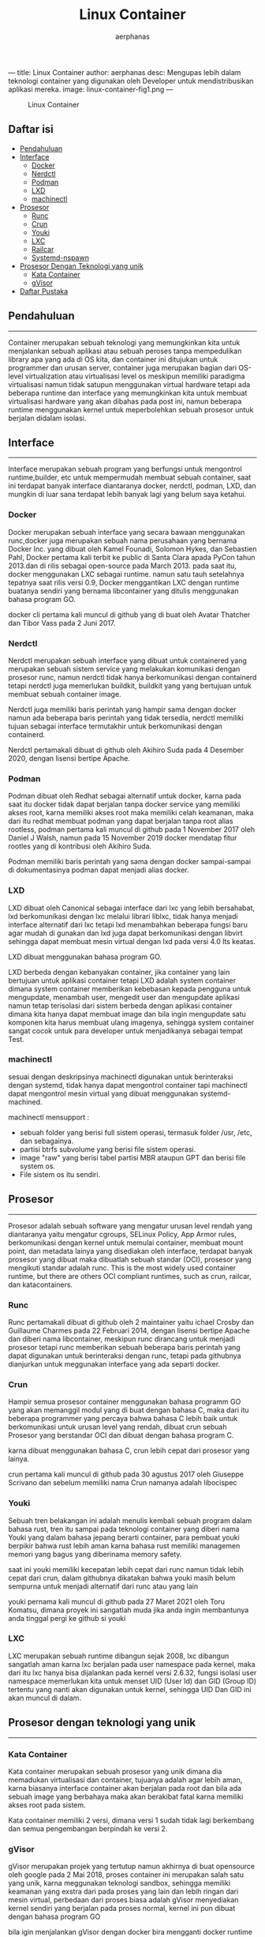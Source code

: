 ---
title: Linux Container
author: aerphanas
desc: Mengupas lebih dalam teknologi container yang digunakan oleh Developer untuk mendistribusikan aplikasi mereka.
image: linux-container-fig1.png
---

#+title: Linux Container

#+author: aerphanas
#+caption: Linux Container
[[../images/linux-container-fig1.png]]

** Daftar isi
:PROPERTIES:
:CUSTOM_ID: daftar-isi
:END:
- [[#pendahuluan][Pendahuluan]]
- [[#interface][Interface]]
  - [[#docker][Docker]]
  - [[#nerdctl][Nerdctl]]
  - [[#podman][Podman]]
  - [[#lxd][LXD]]
  - [[#machinectl][machinectl]]
- [[#prosesor][Prosesor]]
  - [[#runc][Runc]]
  - [[#crun][Crun]]
  - [[#youki][Youki]]
  - [[#lxc][LXC]]
  - [[#railcar][Railcar]]
  - [[#systemd-nspawn][Systemd-nspawn]]
- [[#prosesor-dengan-teknologi-yang-unik][Prosesor Dengan Teknologi yang unik]]
  - [[#kata-container][Kata Container]]
  - [[#gvisor][gVisor]]
- [[#daftar-pustaka][Daftar Pustaka]]

** Pendahuluan
:PROPERTIES:
:CUSTOM_ID: pendahuluan
:END:

--------------

Container merupakan sebuah teknologi yang memungkinkan kita untuk
menjalankan sebuah aplikasi atau sebuah peroses tanpa mempedulikan
library apa yang ada di OS kita, dan container ini ditujukan untuk
programmer dan urusan server, container juga merupakan bagian dari
OS-level virtualization atau virtualisasi level os meskipun memiliki
paradigma virtualisasi namun tidak satupun menggunakan virtual hardware
tetapi ada beberapa runtime dan interface yang memungkinkan kita untuk
membuat virtualisasi hardware yang akan dibahas pada post ini, namun
beberapa runtime menggunakan kernel untuk meperbolehkan sebuah prosesor
untuk berjalan didalam isolasi.

** Interface
:PROPERTIES:
:CUSTOM_ID: interface
:END:

--------------

Interface merupakan sebuah program yang berfungsi untuk mengontrol
runtime,builder, etc untuk mempermudah membuat sebuah container, saat
ini terdapat banyak interface diantaranya docker, nerdctl, podman, LXD,
dan mungkin di luar sana terdapat lebih banyak lagi yang belum saya
ketahui.

*** Docker
:PROPERTIES:
:CUSTOM_ID: docker
:END:
Docker merupakan sebuah interface yang secara bawaan menggunakan
runc,docker juga merupakan sebuah nama perusahaan yang bernama Docker
Inc. yang dibuat oleh Kamel Founadi, Solomon Hykes, dan Sebastien Pahl,
Docker pertama kali terbit ke public di Santa Clara apada PyCon tahun
2013.dan di rilis sebagai open-source pada March 2013. pada saat itu,
docker menggunakan LXC sebagai runtime. namun satu tauh setelahnya
tepatnya saat rilis versi 0.9, Docker menggantikan LXC dengan runtime
buatanya sendiri yang bernama libcontainer yang ditulis menggunakan
bahasa program GO.

docker cli pertama kali muncul di github yang di buat oleh Avatar
Thatcher dan Tibor Vass pada 2 Juni 2017.

*** Nerdctl
:PROPERTIES:
:CUSTOM_ID: nerdctl
:END:
Nerdctl merupakan sebuah interface yang dibuat untuk containered yang
merupakan sebuah sistem service yang melakukan komunikasi dengan
prosesor runc, namun nerdctl tidak hanya berkomunikasi dengan containerd
tetapi nerdctl juga memerlukan buildkit, buildkit yang yang bertujuan
untuk membuat sebuah container image.

Nerdctl juga memiliki baris perintah yang hampir sama dengan docker
namun ada beberapa baris perintah yang tidak tersedia, nerdctl memiliki
tujuan sebagai interface termutakhir untuk berkomunikasi dengan
containerd.

Nerdctl pertamakali dibuat di github oleh Akihiro Suda pada 4 Desember
2020, dengan lisensi bertipe Apache.

*** Podman
:PROPERTIES:
:CUSTOM_ID: podman
:END:
Podman dibuat oleh Redhat sebagai alternatif untuk docker, karna pada
saat itu docker tidak dapat berjalan tanpa docker service yang memiliki
akses root, karna memiliki akses root maka memiliki celah keamanan, maka
dari itu redhat membuat podman yang dapat berjalan tanpa root alias
rootless, podman pertama kali muncul di github pada 1 November 2017 oleh
Daniel J Walsh, namun pada 15 November 2019 docker mendatap fitur
rootles yang di kontribusi oleh Akihiro Suda.

Podman memiliki baris perintah yang sama dengan docker sampai-sampai di
dokumentasinya podman dapat menjadi alias docker.

*** LXD
:PROPERTIES:
:CUSTOM_ID: lxd
:END:
LXD dibuat oleh Canonical sebagai interface dari lxc yang lebih
bersahabat, lxd berkomunikasi dengan lxc melalui librari liblxc, tidak
hanya menjadi interface alternatif dari lxc tetapi lxd menambahkan
beberapa fungsi baru agar mudah di gunakan dan lxd juga dapat
berkomunikasi dengan libvirt sehingga dapat membuat mesin virtual dengan
lxd pada versi 4.0 lts keatas.

LXD dibuat menggunakan bahasa program GO.

LXD berbeda dengan kebanyakan container, jika container yang lain
bertujuan untuk aplikasi container tetapi LXD adalah system container
dimana system container memberikan kebebasan kepada pengguna untuk
mengupdate, menambah user, mengedit user dan mengupdate aplikasi namun
tetap terisolasi dari sistem berbeda dengan aplikasi container dimana
kita hanya dapat membuat image dan bila ingin mengupdate satu komponen
kita harus membuat ulang imagenya, sehingga system container sangat
cocok untuk para developer untuk menjadikanya sebagai tempat Test.

*** machinectl
:PROPERTIES:
:CUSTOM_ID: machinectl
:END:
sesuai dengan deskripsinya machinectl digunakan untuk berinteraksi
dengan systemd, tidak hanya dapat mengontrol container tapi machinectl
dapat mengontrol mesin virtual yang dibuat menggunakan systemd-machined.

machinectl mensupport :

- sebuah folder yang berisi full sistem operasi, termasuk folder /usr,
  /etc, dan sebagainya.
- partisi btrfs subvolume yang berisi file sistem operasi.
- image "raw" yang berisi tabel partisi MBR ataupun GPT dan berisi file
  system os.
- File sistem os itu sendiri.

** Prosesor
:PROPERTIES:
:CUSTOM_ID: prosesor
:END:

--------------

Prosesor adalah sebuah software yang mengatur urusan level rendah yang
diantaranya yaitu mengatur cgroups, SELinux Policy, App Armor rules,
berkomunikasi dengan kernel untuk memulai container, membuat mount
point, dan metadata lainya yang disediakan oleh interface, terdapat
banyak prosesor yang dibuat maka dibuatlah sebuah standar (OCI),
prosesor yang mengikuti standar adalah runc. This is the most widely
used container runtime, but there are others OCI compliant runtimes,
such as crun, railcar, dan katacontainers.

*** Runc
:PROPERTIES:
:CUSTOM_ID: runc
:END:
Runc pertamakali dibuat di github oleh 2 maintainer yaitu ichael Crosby
dan Guillaume Charmes pada 22 Februari 2014, dengan lisensi bertipe
Apache dan diberi nama libcontainer, meskipun runc dirancang untuk
menjadi prosesor tetapi runc memberikan sebuah beberapa baris perintah
yang dapat digunakan untuk berinteraksi dengan runc, tetapi pada
githubnya dianjurkan untuk meggunakan interface yang ada separti docker.

*** Crun
:PROPERTIES:
:CUSTOM_ID: crun
:END:
Hampir semua prosesor container menggunakan bahasa programm GO yang akan
memanggil modul yang di buat dengan bahasa C, maka dari itu beberapa
programmer yang percaya bahwa bahasa C lebih baik untuk berkomunikasi
untuk urusan level yang rendah, dibuat crun sebuah Prosesor yang
berstandar OCI dan dibuat dengan bahasa program C.

karna dibuat menggunakan bahasa C, crun lebih cepat dari prosesor yang
lainya.

crun pertama kali muncul di github pada 30 agustus 2017 oleh Giuseppe
Scrivano dan sebelum memiliki nama Crun namanya adalah libocispec

*** Youki
:PROPERTIES:
:CUSTOM_ID: youki
:END:
Sebuah tren belakangan ini adalah menulis kembali sebuah program dalam
bahasa rust, tren itu sampai pada teknologi container yang diberi nama
Youki yang dalam bahasa jepang berarti container, para pembuat youki
berpikir bahwa rust lebih aman karna bahasa rust memiliki managemen
memori yang bagus yang diberinama memory safety.

saat ini youki memiliki kecepatan lebih cepat dari runc namun tidak
lebih cepat dari crun, dalam githubnya dikatakan bahwa youki masih belum
sempurna untuk menjadi alternatif dari runc atau yang lain

youki pernama kali muncul di github pada 27 Maret 2021 oleh Toru
Komatsu, dimana proyek ini sangatlah muda jika anda ingin membantunya
anda tinggal pergi ke github si youki

*** LXC
:PROPERTIES:
:CUSTOM_ID: lxc
:END:
LXC merupakan sebuah runtime dibangun sejak 2008, lxc dibangun sangatlah
aman karna lxc berjalan pada user namespace pada kernel, maka dari itu
lxc hanya bisa dijalankan pada kernel versi 2.6.32, fungsi isolasi user
namespace memerlukan kita untuk menset UID (User Id) dan GID (Group ID)
tertentu yang nanti akan digunakan untuk kernel, sehingga UID Dan GID
ini akan muncul di dalam.

** Prosesor dengan teknologi yang unik
:PROPERTIES:
:CUSTOM_ID: prosesor-dengan-teknologi-yang-unik
:END:

--------------

*** Kata Container
:PROPERTIES:
:CUSTOM_ID: kata-container
:END:
Kata container merupakan sebuah prosesor yang unik dimana dia memadukan
virtualisasi dan container, tujuanya adalah agar lebih aman, karna
biasanya interface container akan berjalan pada root dan bila ada sebuah
image yang berbahaya maka akan berakibat fatal karna memiliki akses root
pada sistem.

Kata container memiliki 2 versi, dimana versi 1 sudah tidak lagi
berkembang dan semua pengembangan berpindah ke versi 2.

*** gVisor
:PROPERTIES:
:CUSTOM_ID: gvisor
:END:
gVisor merupakan projek yang tertutup namun akhirnya di buat opensource
oleh google pada 2 Mai 2018, proses container ini merupakan salah satu
yang unik, karna meggunakan teknologi sandbox, sehingga memiliki
keamanan yang exstra dari pada proses yang lain dan lebih ringan dari
mesin virtual, perbedaan dari proses biasa adalah gVisor menyediakan
kernel sendiri yang berjalan pada proses normal, kernel ini pun dibuat
dengan bahasa program GO

bila igin menjalankan gVisor dengan docker bira mengganti docker runtime
mencadi runsc, runsc merupakan kepanjangan dari run Sandboxed Container.

*** Railcar
:PROPERTIES:
:CUSTOM_ID: railcar
:END:
sebelum proyek proses youki ada, oracle membuat sebuah runtime yang
menggunakan bahasa program rust, proyek railcar pretama muncul di github
pada tahun 2017 namun sebelum memiliki nama railcar proyek ini memiliki
nama smith.

disanyangkan saat ini proyek railcar tidak bisa berkembang karena github
reponya sudah di arsipkan dan hanya bisa dibaca.

*** Systemd-nspawn
:PROPERTIES:
:CUSTOM_ID: systemd-nspawn
:END:
systemd tidah hanya menghadirkan beberapa tool yang berguna di dalamnya
tetapi memberikan juga sebuah kemudahan untuk membuat container, namun
systemd-nspawn sebenarnya menggunakan teknologi chroot namun dengan
tambahannya yaitu membuat virtualisasi penuh dengan linux FSH dan juga
process tree, IPC Subsystem, nama host dan nama domain.

systemd-nspawn dibuat pada 14 Maret 2011, dan awal tujuanya adalah untuk
memudahkan user untuk melakukan chroot.

** Daftar Pustaka
:PROPERTIES:
:CUSTOM_ID: daftar-pustaka
:END:

--------------

- Redhat\\
  → [[https://developers.redhat.com/blog/2018/02/22/container-terminology-practical-introduction#container_runtime][A Practical Introduction to Container Terminology]]

- Docker\\
  → [[https://www.docker.com/resources/what-container/][What is a Container?]]

- Podman\\
  → [[https://docs.podman.io/en/latest/][What is Podman?]]

- Linuxcontainers\\
  → [[https://linuxcontainers.org/lxd/introduction/][LXD Introduction]]

- Canonical\\
  → [[https://canonical.com/blog/lxd-virtual-machines-an-overview][LXD virtual machines: an overview]]

- the Open Container Initiative\\
  → [[https://opencontainers.org/about/overview/][About the Open Container Initiative]]

- Youki\\
  → [[https://containers.github.io/youki/][Youki User and Developer Documentation]]

- Kata Container\\
  → [[https://katacontainers.io/learn/][An overview of the Kata Containers project]]

- Google Cloud\\
  → [[https://cloud.google.com/blog/products/identity-security/open-sourcing-gvisor-a-sandboxed-container-runtime][Open-sourcing gVisor, a sandboxed container runtime]]

- freedesktop.org\\
  → [[https://www.freedesktop.org/software/systemd/man/systemd-nspawn.html][Systemd-nspawn]]\\
  → [[https://www.freedesktop.org/software/systemd/man/machinectl.html][machinectl]]

- Arch Wiki\\
  → [[https://wiki.archlinux.org/title/systemd-nspawn#Management][systemd-nspawn]]

- Github commit\\
  → [[https://github.com/docker/docs/pull/9729][Docker Rootles pull request]]\\
  → [[https://github.com/containers/podman/commit/a031b83a09a8628435317a03f199cdc18b78262f][Podman initial commit]]\\
  → [[https://github.com/containerd/nerdctl/commit/f0d302cac40fbdbfcfe74a3ba5cbefdf2f5b3741][Nerdctl initial commit]]\\
  → [[https://github.com/opencontainers/runc/commit/6415e8becc2c47845cf565b87229b5dbd2fa40ad][Runc initial commit]]\\
  → [[https://github.com/containers/crun/commit/b8be7fd24c8f15a4abeaa06ad6c5e5d00cdd58d4][Crun initial commit]]\\
  → [[https://github.com/oracle/railcar/commit/f2666751efb3310d843442d60bf9b8df40e009d8][Railcar commit]]\\
  → [[https://github.com/systemd/systemd/commit/88213476187cafc86bea2276199891873000588d][Systemd-nspawn initial commit]]

- Github Repository\\
  → [[https://github.com/opencontainers/runc][Runc]]\\
  → [[https://github.com/containers/crun][Crun]]\\
  → [[https://github.com/lxc/lxc][LXC]]\\
  → [[https://github.com/containers/podman][Podman]]\\
  → [[https://github.com/containers/youki][Youki]]\\
  → [[https://github.com/kata-containers/kata-containers][Kata Container]]\\
  → [[https://github.com/google/gvisor][gVisor]]\\
  → [[https://github.com/systemd/systemd/blob/main/src/machine/machinectl.c][Machinectl]]\\
  → [[https://github.com/systemd/systemd/blob/main/src/nspawn/nspawn.c][Systemd-nspawn]]
